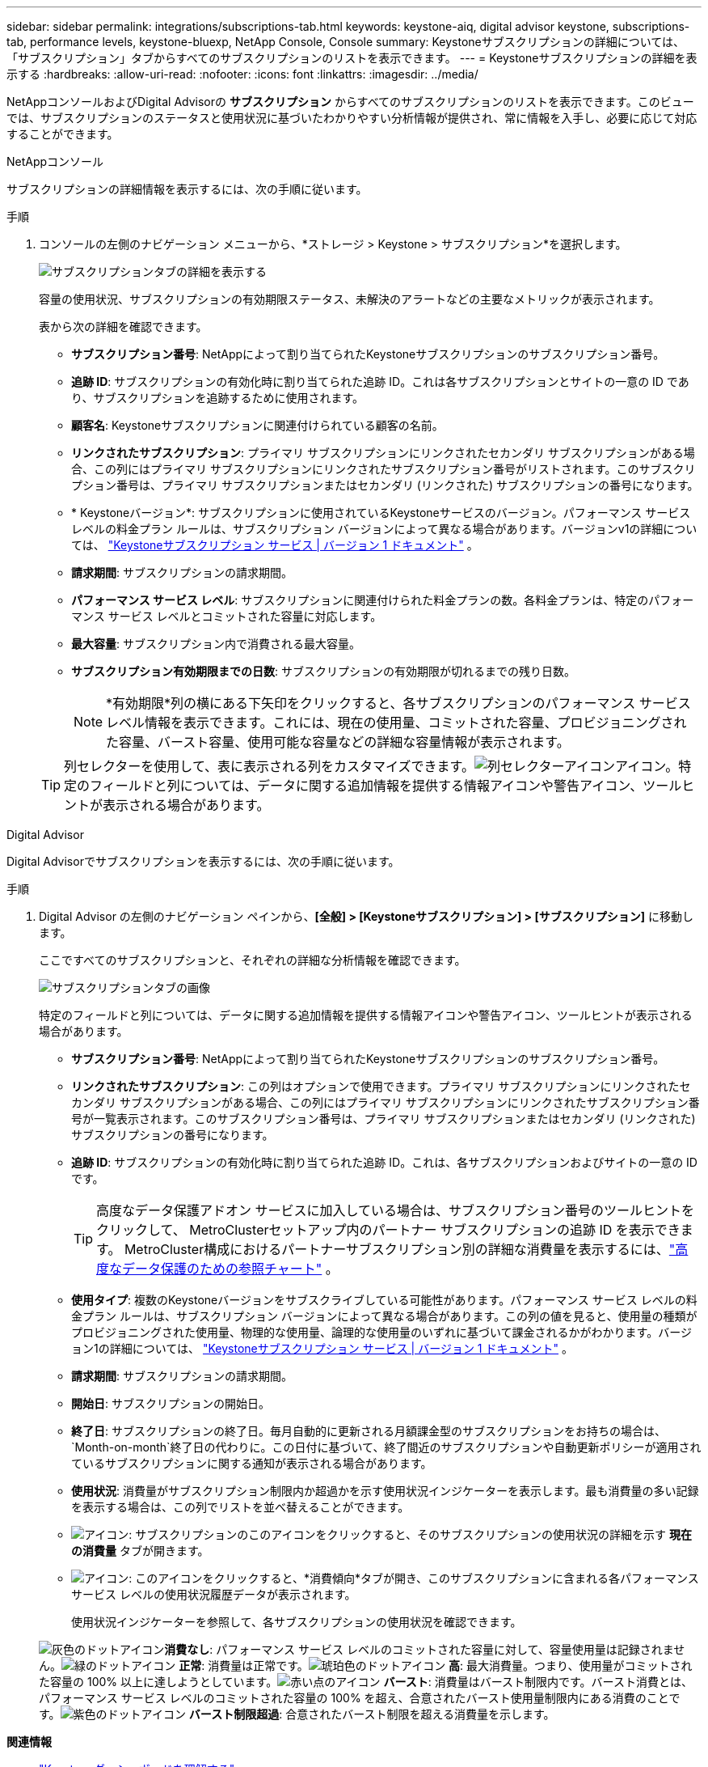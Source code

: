 ---
sidebar: sidebar 
permalink: integrations/subscriptions-tab.html 
keywords: keystone-aiq, digital advisor keystone, subscriptions-tab, performance levels, keystone-bluexp, NetApp Console, Console 
summary: Keystoneサブスクリプションの詳細については、「サブスクリプション」タブからすべてのサブスクリプションのリストを表示できます。 
---
= Keystoneサブスクリプションの詳細を表示する
:hardbreaks:
:allow-uri-read: 
:nofooter: 
:icons: font
:linkattrs: 
:imagesdir: ../media/


[role="lead"]
NetAppコンソールおよびDigital Advisorの *サブスクリプション* からすべてのサブスクリプションのリストを表示できます。このビューでは、サブスクリプションのステータスと使用状況に基づいたわかりやすい分析情報が提供され、常に情報を入手し、必要に応じて対応することができます。

[role="tabbed-block"]
====
.NetAppコンソール
--
サブスクリプションの詳細情報を表示するには、次の手順に従います。

.手順
. コンソールの左側のナビゲーション メニューから、*ストレージ > Keystone > サブスクリプション*を選択します。
+
image:bxp-subscription-list-3.png["サブスクリプションタブの詳細を表示する"]

+
容量の使用状況、サブスクリプションの有効期限ステータス、未解決のアラートなどの主要なメトリックが表示されます。

+
表から次の詳細を確認できます。

+
** *サブスクリプション番号*: NetAppによって割り当てられたKeystoneサブスクリプションのサブスクリプション番号。
** *追跡 ID*: サブスクリプションの有効化時に割り当てられた追跡 ID。これは各サブスクリプションとサイトの一意の ID であり、サブスクリプションを追跡するために使用されます。
** *顧客名*: Keystoneサブスクリプションに関連付けられている顧客の名前。
** *リンクされたサブスクリプション*: プライマリ サブスクリプションにリンクされたセカンダリ サブスクリプションがある場合、この列にはプライマリ サブスクリプションにリンクされたサブスクリプション番号がリストされます。このサブスクリプション番号は、プライマリ サブスクリプションまたはセカンダリ (リンクされた) サブスクリプションの番号になります。
** * Keystoneバージョン*: サブスクリプションに使用されているKeystoneサービスのバージョン。パフォーマンス サービス レベルの料金プラン ルールは、サブスクリプション バージョンによって異なる場合があります。バージョンv1の詳細については、 https://docs.netapp.com/us-en/keystone/index.html["Keystoneサブスクリプション サービス | バージョン 1 ドキュメント"^] 。
** *請求期間*: サブスクリプションの請求期間。
** *パフォーマンス サービス レベル*: サブスクリプションに関連付けられた料金プランの数。各料金プランは、特定のパフォーマンス サービス レベルとコミットされた容量に対応します。
** *最大容量*: サブスクリプション内で消費される最大容量。
** *サブスクリプション有効期限までの日数*: サブスクリプションの有効期限が切れるまでの残り日数。
+

NOTE: *有効期限*列の横にある下矢印をクリックすると、各サブスクリプションのパフォーマンス サービス レベル情報を表示できます。これには、現在の使用量、コミットされた容量、プロビジョニングされた容量、バースト容量、使用可能な容量などの詳細な容量情報が表示されます。

+

TIP: 列セレクターを使用して、表に表示される列をカスタマイズできます。image:column-selector.png["列セレクターアイコン"]アイコン。特定のフィールドと列については、データに関する追加情報を提供する情報アイコンや警告アイコン、ツールヒントが表示される場合があります。





--
.Digital Advisor
--
Digital Advisorでサブスクリプションを表示するには、次の手順に従います。

.手順
. Digital Advisor の左側のナビゲーション ペインから、*[全般] > [Keystoneサブスクリプション] > [サブスクリプション]* に移動します。
+
ここですべてのサブスクリプションと、それぞれの詳細な分析情報を確認できます。

+
image:all-subs-4.png["サブスクリプションタブの画像"]

+
特定のフィールドと列については、データに関する追加情報を提供する情報アイコンや警告アイコン、ツールヒントが表示される場合があります。

+
** *サブスクリプション番号*: NetAppによって割り当てられたKeystoneサブスクリプションのサブスクリプション番号。
** *リンクされたサブスクリプション*: この列はオプションで使用できます。プライマリ サブスクリプションにリンクされたセカンダリ サブスクリプションがある場合、この列にはプライマリ サブスクリプションにリンクされたサブスクリプション番号が一覧表示されます。このサブスクリプション番号は、プライマリ サブスクリプションまたはセカンダリ (リンクされた) サブスクリプションの番号になります。
** *追跡 ID*: サブスクリプションの有効化時に割り当てられた追跡 ID。これは、各サブスクリプションおよびサイトの一意の ID です。
+

TIP: 高度なデータ保護アドオン サービスに加入している場合は、サブスクリプション番号のツールヒントをクリックして、 MetroClusterセットアップ内のパートナー サブスクリプションの追跡 ID を表示できます。  MetroCluster構成におけるパートナーサブスクリプション別の詳細な消費量を表示するには、link:../integrations/consumption-tab.html#reference-charts-for-advanced-data-protection-for-metrocluster["高度なデータ保護のための参照チャート"] 。

** *使用タイプ*: 複数のKeystoneバージョンをサブスクライブしている可能性があります。パフォーマンス サービス レベルの料金プラン ルールは、サブスクリプション バージョンによって異なる場合があります。この列の値を見ると、使用量の種類がプロビジョニングされた使用量、物理的な使用量、論理的な使用量のいずれに基づいて課金されるかがわかります。バージョン1の詳細については、 https://docs.netapp.com/us-en/keystone/index.html["Keystoneサブスクリプション サービス | バージョン 1 ドキュメント"^] 。
** *請求期間*: サブスクリプションの請求期間。
** *開始日*: サブスクリプションの開始日。
** *終了日*: サブスクリプションの終了日。毎月自動的に更新される月額課金型のサブスクリプションをお持ちの場合は、 `Month-on-month`終了日の代わりに。この日付に基づいて、終了間近のサブスクリプションや自動更新ポリシーが適用されているサブスクリプションに関する通知が表示される場合があります。
** *使用状況*: 消費量がサブスクリプション制限内か超過かを示す使用状況インジケーターを表示します。最も消費量の多い記録を表示する場合は、この列でリストを並べ替えることができます。
** image:subs-dtls-icon.png["アイコン"]: サブスクリプションのこのアイコンをクリックすると、そのサブスクリプションの使用状況の詳細を示す *現在の消費量* タブが開きます。
** image:aiq-ks-time-icon.png["アイコン"]: このアイコンをクリックすると、*消費傾向*タブが開き、このサブスクリプションに含まれる各パフォーマンス サービス レベルの使用状況履歴データが表示されます。
+
使用状況インジケーターを参照して、各サブスクリプションの使用状況を確認できます。

+
image:icon-grey.png["灰色のドットアイコン"]*消費なし*: パフォーマンス サービス レベルのコミットされた容量に対して、容量使用量は記録されません。image:icon-green.png["緑のドットアイコン"] *正常*: 消費量は正常です。image:icon-amber.png["琥珀色のドットアイコン"] *高*: 最大消費量。つまり、使用量がコミットされた容量の 100% 以上に達しようとしています。image:icon-red.png["赤い点のアイコン"] *バースト*: 消費量はバースト制限内です。バースト消費とは、パフォーマンス サービス レベルのコミットされた容量の 100% を超え、合意されたバースト使用量制限内にある消費のことです。image:icon-purple.png["紫色のドットアイコン"] *バースト制限超過*: 合意されたバースト制限を超える消費量を示します。





--
====
*関連情報*

* link:../integrations/dashboard-overview.html["Keystoneダッシュボードを理解する"]
* link:../integrations/current-usage-tab.html["現在の消費量の詳細を表示する"]
* link:../integrations/consumption-tab.html["消費動向を見る"]
* link:../integrations/subscription-timeline.html["サブスクリプションのタイムラインを表示する"]
* link:../integrations/assets-tab.html["Keystoneサブスクリプション資産を表示する"]
* link:../integrations/assets.html["Keystoneサブスクリプション全体の資産を表示する"]
* link:../integrations/monitoring-alerts.html["アラートとモニターの表示と管理"]
* link:../integrations/volumes-objects-tab.html["ボリュームとオブジェクトの詳細を表示"]

